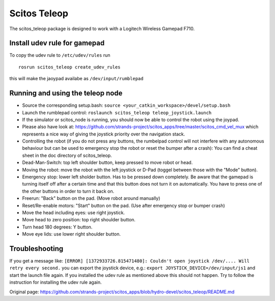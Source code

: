 Scitos Teleop
-------------

The scitos\_teleop package is designed to work with a Logitech Wireless
Gamepad F710.

Install udev rule for gamepad
~~~~~~~~~~~~~~~~~~~~~~~~~~~~~

To copy the udev rule to ``/etc/udev/rules`` run

::

    rosrun scitos_teleop create_udev_rules

this will make the jaoypad availabe as ``/dev/input/rumblepad``

Running and using the teleop node
~~~~~~~~~~~~~~~~~~~~~~~~~~~~~~~~~

-  Source the corresponding setup.bash:
   ``source <your_catkin_workspace>/devel/setup.bash``
-  Launch the rumblepad control:
   ``roslaunch scitos_teleop teleop_joystick.launch``
-  If the simulator or scitos\_node is running, you should now be able
   to control the robot using the joypad.
-  Please also have look at:
   https://github.com/strands-project/scitos\_apps/tree/master/scitos\_cmd\_vel\_mux
   which represents a nice way of giving the joystick priority over the
   navigation stack.
-  Controlling the robot (if you do not press any buttons, the rumbelpad
   control will not interfere with any autonomous behaviour but can be
   used to emergency stop the robot or reset the bumper after a crash):
   You can find a cheat sheet in the doc directory of scitos\_teleop.
-  Dead-Man-Switch: top left shoulder button, keep pressed to move robot
   or head.
-  Moving the robot: move the robot with the left joystick or D-Pad
   (toggel between those with the "Mode" button).
-  Emergency stop: lower left sholder button. Has to be pressed down
   completely. Be aware that the gamepad is turning itself off after a
   certain time and that this button does not turn it on automatically.
   You have to press one of the other buttons in order to turn it back
   on.
-  Freerun: "Back" button on the pad. (Move robot around manually)
-  Reset/Re-enable motors: "Start" button on the pad. (Use after
   emergency stop or bumper crash)
-  Move the head including eyes: use right joystick.
-  Move head to zero position: top right shoulder button.
-  Turn head 180 degrees: Y button.
-  Move eye lids: use lower right shoulder button.

Troubleshooting
~~~~~~~~~~~~~~~

If you get a message like:
``[ERROR] [1372933726.815471480]: Couldn't open joystick /dev/.... Will retry every second.``
you can export the joystick device, e.g.:
``export JOYSTICK_DEVICE=/dev/input/js1`` and start the launch file
again. If you installed the udev rule as mentioned above this should not
happen. Try to follow the instruction for installing the udev rule
again.


Original page: https://github.com/strands-project/scitos_apps/blob/hydro-devel/scitos_teleop/README.md